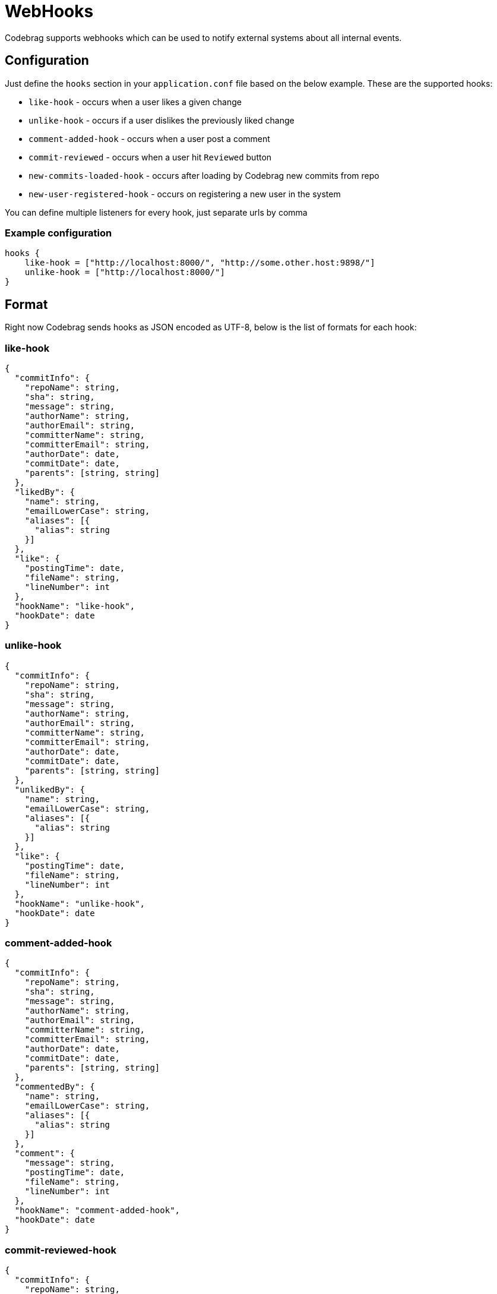 # WebHooks

Codebrag supports webhooks which can be used to notify external systems about all internal events.

:toc:

## Configuration

Just define the `hooks` section in your `application.conf` file based on the below example.
These are the supported hooks:

- `like-hook` - occurs when a user likes a given change
- `unlike-hook` - occurs if a user dislikes the previously liked change
- `comment-added-hook` - occurs when a user post a comment
- `commit-reviewed` - occurs when a user hit `Reviewed` button
- `new-commits-loaded-hook` - occurs after loading by Codebrag new commits from repo
- `new-user-registered-hook` - occurs on registering a new user in the system

You can define multiple listeners for every hook, just separate urls by comma

### Example configuration
----
hooks {
    like-hook = ["http://localhost:8000/", "http://some.other.host:9898/"]
    unlike-hook = ["http://localhost:8000/"]
}
----

## Format

Right now Codebrag sends hooks as JSON encoded as UTF-8, below is the list of formats for each hook:

### like-hook

[source,json]
----
{
  "commitInfo": {
    "repoName": string,
    "sha": string,
    "message": string,
    "authorName": string,
    "authorEmail": string,
    "committerName": string,
    "committerEmail": string,
    "authorDate": date,
    "commitDate": date,
    "parents": [string, string]
  },
  "likedBy": {
    "name": string,
    "emailLowerCase": string,
    "aliases": [{
      "alias": string
    }]
  },
  "like": {
    "postingTime": date,
    "fileName": string,
    "lineNumber": int
  },
  "hookName": "like-hook",
  "hookDate": date
}
----

### unlike-hook

[source,json]
----
{
  "commitInfo": {
    "repoName": string,
    "sha": string,
    "message": string,
    "authorName": string,
    "authorEmail": string,
    "committerName": string,
    "committerEmail": string,
    "authorDate": date,
    "commitDate": date,
    "parents": [string, string]
  },
  "unlikedBy": {
    "name": string,
    "emailLowerCase": string,
    "aliases": [{
      "alias": string
    }]
  },
  "like": {
    "postingTime": date,
    "fileName": string,
    "lineNumber": int
  },
  "hookName": "unlike-hook",
  "hookDate": date
}
----

### comment-added-hook

[source,json]
----
{
  "commitInfo": {
    "repoName": string,
    "sha": string,
    "message": string,
    "authorName": string,
    "authorEmail": string,
    "committerName": string,
    "committerEmail": string,
    "authorDate": date,
    "commitDate": date,
    "parents": [string, string]
  },
  "commentedBy": {
    "name": string,
    "emailLowerCase": string,
    "aliases": [{
      "alias": string
    }]
  },
  "comment": {
    "message": string,
    "postingTime": date,
    "fileName": string,
    "lineNumber": int
  },
  "hookName": "comment-added-hook",
  "hookDate": date
}
----

### commit-reviewed-hook

[source,json]
----
{
  "commitInfo": {
    "repoName": string,
    "sha": string,
    "message": string,
    "authorName": string,
    "authorEmail": string,
    "committerName": string,
    "committerEmail": string,
    "authorDate": date,
    "commitDate": date,
    "parents": [string, string]
  },
  "reviewedBy": {
    "name": string,
    "emailLowerCase": string,
    "aliases": [{
      "alias": string
    }]
  },
  "hookName": "commit-reviewed-hook",
  "hookDate": date
}
----

### comment-added-hook

[source,json]
----
{
  "repoName": string,
  "currentSHA": string,
  "newCommits": [
    {
      "sha": string,
      "message": string,
      "authorName": string,
      "authorEmail": string,
      "date": date
    }
  ],
  "hookName": "new-commits-loaded-hook",
  "hookDate": date
}
----

### new-user-registered-hook

[source,json]
----
{
  "newUser": {
    "name": string,
    "emailLowerCase": string,
    "aliases": [{
      "alias": string
    }]
  },
  "login": string,
  "fullName": string,
  "hookName": "new-user-registered-hook",
  "hookDate": date
}
----
